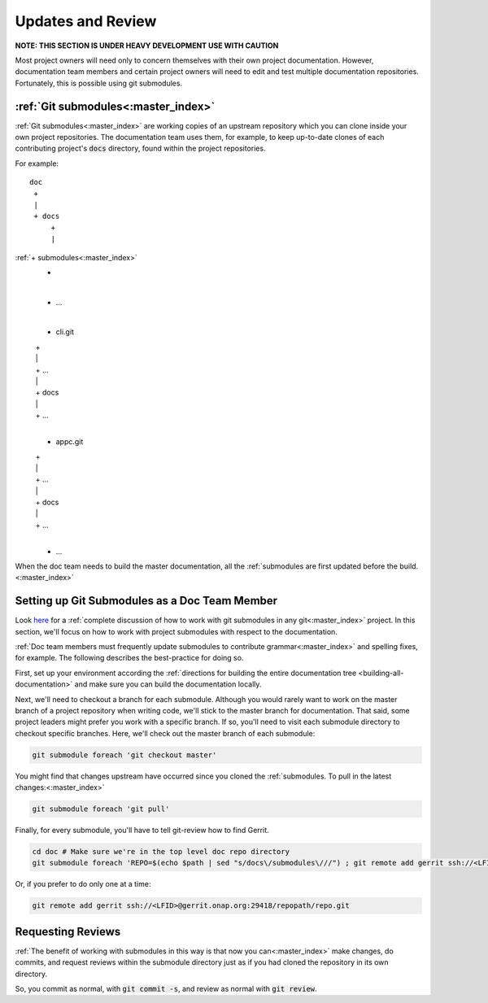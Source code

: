 .. This work is licensed under a Creative Commons Attribution 4.0 International License.

.. _updates-and-review:

Updates and Review
==================

**NOTE: THIS SECTION IS UNDER HEAVY DEVELOPMENT USE WITH CAUTION**

Most project owners will need only to concern themselves with their own
project documentation. However, documentation team members and certain
project owners will need to edit and test multiple documentation repositories.
Fortunately, this is possible using git submodules.

:ref:`Git submodules<:master_index>`
--------------

:ref:`Git submodules<:master_index>` are working copies of an upstream repository which you
can clone inside your own project repositories. The documentation team
uses them, for example, to keep up-to-date clones of each contributing
project's :code:`docs` directory, found within the project repositories.

For example:

::

   doc
    +
    |
    + docs
        +
        |
:ref:`+ submodules<:master_index>`
               +
               |
               + ...
               |
               + cli.git
               |    +
               |    |
               |    + ...
               |    |
               |    + docs
               |    |
               |    + ...
               |
               + appc.git
               |    +
               |    |
               |    + ...
               |    |
               |    + docs
               |    |
               |    + ...
               |
               + ...


When the doc team needs to build the master documentation, all the
:ref:`submodules are first updated before the build.<:master_index>`

Setting up Git Submodules as a Doc Team Member
----------------------------------------------

Look `here <https://git-scm.com/book/en/v2/Git-Tools-Submodules>`_ for a
:ref:`complete discussion of how to work with git submodules in any git<:master_index>`
project. In this section, we'll focus on how to work with project submodules with
respect to the documentation.

:ref:`Doc team members must frequently update submodules to contribute grammar<:master_index>`
and spelling fixes, for example. The following describes the
best-practice for doing so.

First, set up your environment according the :ref:`directions for building the entire documentation tree <building-all-documentation>`
and make sure you can build the documentation locally.

Next, we'll need to checkout a branch for each submodule.  Although you
would rarely want to work on the master branch of a project repository
when writing code, we'll stick to the master branch for documentation.
That said, some project leaders might prefer you work with a specific
branch. If so, you'll need to visit each submodule directory to checkout
specific branches. Here, we'll check out the master branch of each submodule:

.. code:: bash

   git submodule foreach 'git checkout master'

You might find that changes upstream have occurred since you cloned the
:ref:`submodules. To pull in the latest changes:<:master_index>`

.. code:: bash

   git submodule foreach 'git pull'

Finally, for every submodule, you'll have to tell git-review how to find
Gerrit. 

.. code:: bash

   cd doc # Make sure we're in the top level doc repo directory
   git submodule foreach 'REPO=$(echo $path | sed "s/docs\/submodules\///") ; git remote add gerrit ssh://<LFID>@gerrit.onap.org:29418/$REPO'
   
Or, if you prefer to do only one at a time:

.. code:: bash

   git remote add gerrit ssh://<LFID>@gerrit.onap.org:29418/repopath/repo.git

Requesting Reviews
------------------

:ref:`The benefit of working with submodules in this way is that now you can<:master_index>`
make changes, do commits, and request reviews within the submodule
directory just as if you had cloned the repository in its own directory.

So, you commit as normal, with :code:`git commit -s`, and review as
normal with :code:`git review`.
